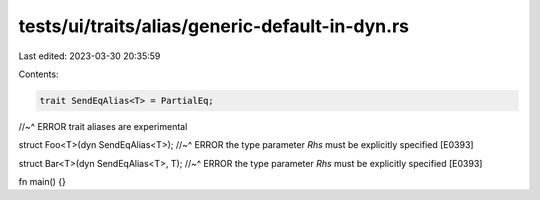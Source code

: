 tests/ui/traits/alias/generic-default-in-dyn.rs
===============================================

Last edited: 2023-03-30 20:35:59

Contents:

.. code-block:: rs

    trait SendEqAlias<T> = PartialEq;
//~^ ERROR trait aliases are experimental

struct Foo<T>(dyn SendEqAlias<T>);
//~^ ERROR the type parameter `Rhs` must be explicitly specified [E0393]

struct Bar<T>(dyn SendEqAlias<T>, T);
//~^ ERROR the type parameter `Rhs` must be explicitly specified [E0393]

fn main() {}


